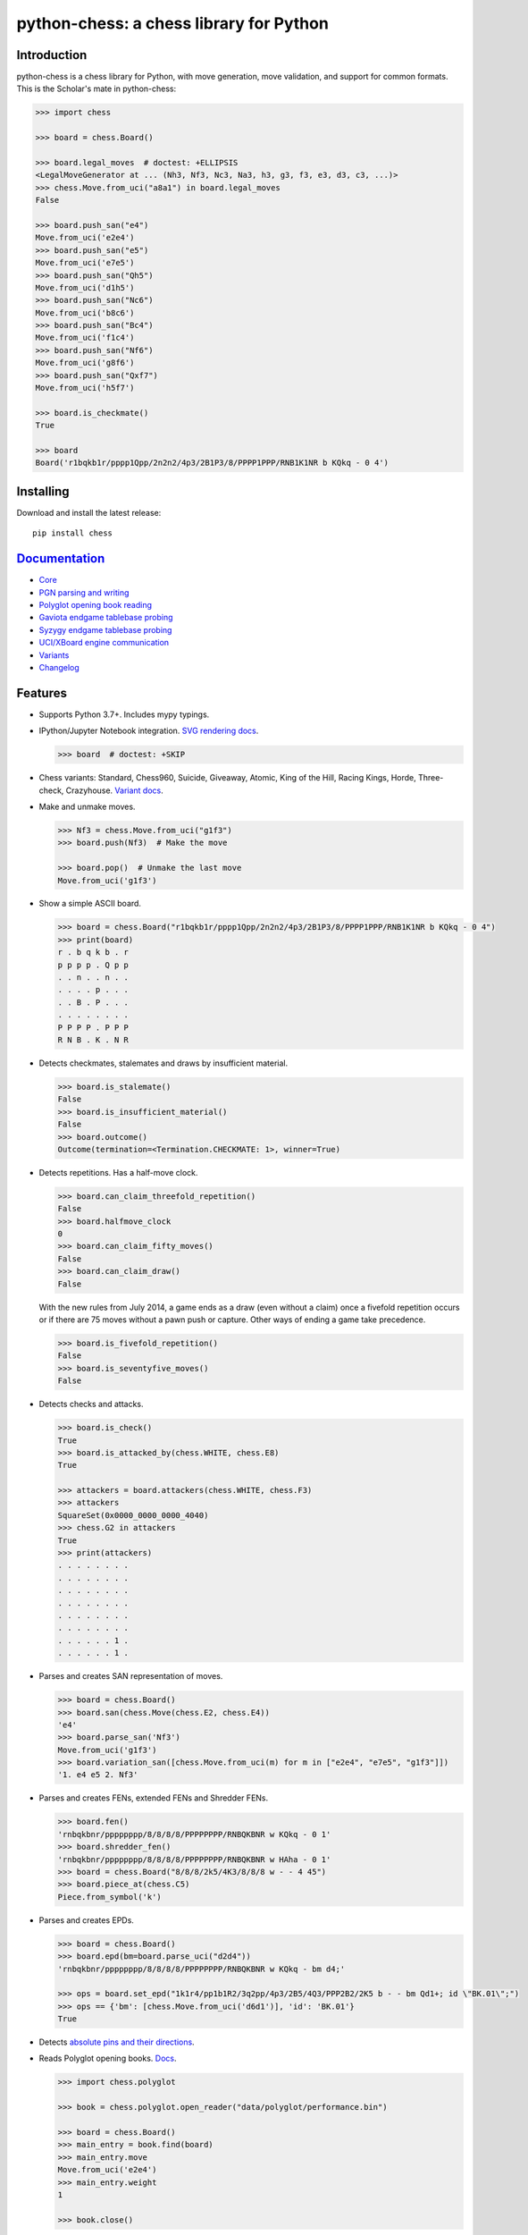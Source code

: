 python-chess: a chess library for Python
========================================

.. image:: https://github.com/niklasf/python-chess/workflows/Test/badge.svg
    :target: https://github.com/niklasf/python-chess/actions
    :alt: Test status

.. image:: https://badge.fury.io/py/chess.svg
    :target: https://pypi.python.org/pypi/chess
    :alt: PyPI package

.. image:: https://readthedocs.org/projects/python-chess/badge/?version=latest
    :target: https://python-chess.readthedocs.io/en/latest/
    :alt: Docs

.. image:: https://badges.gitter.im/python-chess/community.svg
    :target: https://gitter.im/python-chess/community?utm_source=badge&utm_medium=badge&utm_campaign=pr-badge
    :alt: Chat on Gitter

Introduction
------------

python-chess is a chess library for Python, with move generation,
move validation, and support for common formats. This is the Scholar's mate in
python-chess:

.. code:: python

    >>> import chess

    >>> board = chess.Board()

    >>> board.legal_moves  # doctest: +ELLIPSIS
    <LegalMoveGenerator at ... (Nh3, Nf3, Nc3, Na3, h3, g3, f3, e3, d3, c3, ...)>
    >>> chess.Move.from_uci("a8a1") in board.legal_moves
    False

    >>> board.push_san("e4")
    Move.from_uci('e2e4')
    >>> board.push_san("e5")
    Move.from_uci('e7e5')
    >>> board.push_san("Qh5")
    Move.from_uci('d1h5')
    >>> board.push_san("Nc6")
    Move.from_uci('b8c6')
    >>> board.push_san("Bc4")
    Move.from_uci('f1c4')
    >>> board.push_san("Nf6")
    Move.from_uci('g8f6')
    >>> board.push_san("Qxf7")
    Move.from_uci('h5f7')

    >>> board.is_checkmate()
    True

    >>> board
    Board('r1bqkb1r/pppp1Qpp/2n2n2/4p3/2B1P3/8/PPPP1PPP/RNB1K1NR b KQkq - 0 4')

Installing
----------

Download and install the latest release:

::

    pip install chess


`Documentation <https://python-chess.readthedocs.io/en/latest/>`__
--------------------------------------------------------------------

* `Core <https://python-chess.readthedocs.io/en/latest/core.html>`_
* `PGN parsing and writing <https://python-chess.readthedocs.io/en/latest/pgn.html>`_
* `Polyglot opening book reading <https://python-chess.readthedocs.io/en/latest/polyglot.html>`_
* `Gaviota endgame tablebase probing <https://python-chess.readthedocs.io/en/latest/gaviota.html>`_
* `Syzygy endgame tablebase probing <https://python-chess.readthedocs.io/en/latest/syzygy.html>`_
* `UCI/XBoard engine communication <https://python-chess.readthedocs.io/en/latest/engine.html>`_
* `Variants <https://python-chess.readthedocs.io/en/latest/variant.html>`_
* `Changelog <https://python-chess.readthedocs.io/en/latest/changelog.html>`_

Features
--------

* Supports Python 3.7+. Includes mypy typings.

* IPython/Jupyter Notebook integration.
  `SVG rendering docs <https://python-chess.readthedocs.io/en/latest/svg.html>`_.

  .. code:: python

      >>> board  # doctest: +SKIP

  .. image:: https://backscattering.de/web-boardimage/board.png?fen=r1bqkb1r/pppp1Qpp/2n2n2/4p3/2B1P3/8/PPPP1PPP/RNB1K1NR&lastmove=h5f7&check=e8
      :alt: r1bqkb1r/pppp1Qpp/2n2n2/4p3/2B1P3/8/PPPP1PPP/RNB1K1NR

* Chess variants: Standard, Chess960, Suicide, Giveaway, Atomic,
  King of the Hill, Racing Kings, Horde, Three-check, Crazyhouse.
  `Variant docs <https://python-chess.readthedocs.io/en/latest/variant.html>`_.

* Make and unmake moves.

  .. code:: python

      >>> Nf3 = chess.Move.from_uci("g1f3")
      >>> board.push(Nf3)  # Make the move

      >>> board.pop()  # Unmake the last move
      Move.from_uci('g1f3')

* Show a simple ASCII board.

  .. code:: python

      >>> board = chess.Board("r1bqkb1r/pppp1Qpp/2n2n2/4p3/2B1P3/8/PPPP1PPP/RNB1K1NR b KQkq - 0 4")
      >>> print(board)
      r . b q k b . r
      p p p p . Q p p
      . . n . . n . .
      . . . . p . . .
      . . B . P . . .
      . . . . . . . .
      P P P P . P P P
      R N B . K . N R

* Detects checkmates, stalemates and draws by insufficient material.

  .. code:: python

      >>> board.is_stalemate()
      False
      >>> board.is_insufficient_material()
      False
      >>> board.outcome()
      Outcome(termination=<Termination.CHECKMATE: 1>, winner=True)

* Detects repetitions. Has a half-move clock.

  .. code:: python

      >>> board.can_claim_threefold_repetition()
      False
      >>> board.halfmove_clock
      0
      >>> board.can_claim_fifty_moves()
      False
      >>> board.can_claim_draw()
      False

  With the new rules from July 2014, a game ends as a draw (even without a
  claim) once a fivefold repetition occurs or if there are 75 moves without
  a pawn push or capture. Other ways of ending a game take precedence.

  .. code:: python

      >>> board.is_fivefold_repetition()
      False
      >>> board.is_seventyfive_moves()
      False

* Detects checks and attacks.

  .. code:: python

      >>> board.is_check()
      True
      >>> board.is_attacked_by(chess.WHITE, chess.E8)
      True

      >>> attackers = board.attackers(chess.WHITE, chess.F3)
      >>> attackers
      SquareSet(0x0000_0000_0000_4040)
      >>> chess.G2 in attackers
      True
      >>> print(attackers)
      . . . . . . . .
      . . . . . . . .
      . . . . . . . .
      . . . . . . . .
      . . . . . . . .
      . . . . . . . .
      . . . . . . 1 .
      . . . . . . 1 .

* Parses and creates SAN representation of moves.

  .. code:: python

      >>> board = chess.Board()
      >>> board.san(chess.Move(chess.E2, chess.E4))
      'e4'
      >>> board.parse_san('Nf3')
      Move.from_uci('g1f3')
      >>> board.variation_san([chess.Move.from_uci(m) for m in ["e2e4", "e7e5", "g1f3"]])
      '1. e4 e5 2. Nf3'

* Parses and creates FENs, extended FENs and Shredder FENs.

  .. code:: python

      >>> board.fen()
      'rnbqkbnr/pppppppp/8/8/8/8/PPPPPPPP/RNBQKBNR w KQkq - 0 1'
      >>> board.shredder_fen()
      'rnbqkbnr/pppppppp/8/8/8/8/PPPPPPPP/RNBQKBNR w HAha - 0 1'
      >>> board = chess.Board("8/8/8/2k5/4K3/8/8/8 w - - 4 45")
      >>> board.piece_at(chess.C5)
      Piece.from_symbol('k')

* Parses and creates EPDs.

  .. code:: python

      >>> board = chess.Board()
      >>> board.epd(bm=board.parse_uci("d2d4"))
      'rnbqkbnr/pppppppp/8/8/8/8/PPPPPPPP/RNBQKBNR w KQkq - bm d4;'

      >>> ops = board.set_epd("1k1r4/pp1b1R2/3q2pp/4p3/2B5/4Q3/PPP2B2/2K5 b - - bm Qd1+; id \"BK.01\";")
      >>> ops == {'bm': [chess.Move.from_uci('d6d1')], 'id': 'BK.01'}
      True

* Detects `absolute pins and their directions <https://python-chess.readthedocs.io/en/latest/core.html#chess.Board.pin>`_.

* Reads Polyglot opening books.
  `Docs <https://python-chess.readthedocs.io/en/latest/polyglot.html>`__.

  .. code:: python

      >>> import chess.polyglot

      >>> book = chess.polyglot.open_reader("data/polyglot/performance.bin")

      >>> board = chess.Board()
      >>> main_entry = book.find(board)
      >>> main_entry.move
      Move.from_uci('e2e4')
      >>> main_entry.weight
      1

      >>> book.close()

* Reads and writes PGNs. Supports headers, comments, NAGs and a tree of
  variations.
  `Docs <https://python-chess.readthedocs.io/en/latest/pgn.html>`__.

  .. code:: python

      >>> import chess.pgn

      >>> with open("data/pgn/molinari-bordais-1979.pgn") as pgn:
      ...     first_game = chess.pgn.read_game(pgn)

      >>> first_game.headers["White"]
      'Molinari'
      >>> first_game.headers["Black"]
      'Bordais'

      >>> first_game.mainline()  # doctest: +ELLIPSIS
      <Mainline at ... (1. e4 c5 2. c4 Nc6 3. Ne2 Nf6 4. Nbc3 Nb4 5. g3 Nd3#)>

      >>> first_game.headers["Result"]
      '0-1'

* Probe Gaviota endgame tablebases (DTM, WDL).
  `Docs <https://python-chess.readthedocs.io/en/latest/gaviota.html>`__.

* Probe Syzygy endgame tablebases (DTZ, WDL).
  `Docs <https://python-chess.readthedocs.io/en/latest/syzygy.html>`__.

  .. code:: python

      >>> import chess.syzygy

      >>> tablebase = chess.syzygy.open_tablebase("data/syzygy/regular")

      >>> # Black to move is losing in 53 half moves (distance to zero) in this
      >>> # KNBvK endgame.
      >>> board = chess.Board("8/2K5/4B3/3N4/8/8/4k3/8 b - - 0 1")
      >>> tablebase.probe_dtz(board)
      -53

      >>> tablebase.close()

* Communicate with UCI/XBoard engines. Based on ``asyncio``.
  `Docs <https://python-chess.readthedocs.io/en/latest/engine.html>`__.

  .. code:: python

      >>> import chess.engine

      >>> engine = chess.engine.SimpleEngine.popen_uci("stockfish")

      >>> board = chess.Board("1k1r4/pp1b1R2/3q2pp/4p3/2B5/4Q3/PPP2B2/2K5 b - - 0 1")
      >>> limit = chess.engine.Limit(time=2.0)
      >>> engine.play(board, limit)  # doctest: +ELLIPSIS
      <PlayResult at ... (move=d6d1, ponder=c1d1, info={...}, draw_offered=False, resigned=False)>

      >>> engine.quit()

Selected projects
-----------------

If you like, share interesting things you are using python-chess for, for example:

+------------------------------------------------------------------------------------------------------+-----------------------------------------------------------------------------------------+
| .. image:: https://github.com/niklasf/python-chess/blob/master/docs/images/syzygy.png?raw=true       | https://syzygy-tables.info/                                                             |
|     :height: 64                                                                                      |                                                                                         |
|     :width: 64                                                                                       |                                                                                         |
|     :target: https://syzygy-tables.info/                                                             | A website to probe Syzygy endgame tablebases                                            |
+------------------------------------------------------------------------------------------------------+-----------------------------------------------------------------------------------------+
| .. image:: https://github.com/niklasf/python-chess/blob/master/docs/images/maia.png?raw=true         | https://maiachess.com/                                                                  |
|     :height: 64                                                                                      |                                                                                         |
|     :width: 64                                                                                       |                                                                                         |
|     :target: https://maiachess.com/                                                                  | A human-like neural network chess engine                                                |
+------------------------------------------------------------------------------------------------------+-----------------------------------------------------------------------------------------+
| .. image:: https://github.com/niklasf/python-chess/blob/master/docs/images/clente-chess.png?raw=true | `clente/chess <https://github.com/clente/chess>`_                                       |
|     :height: 64                                                                                      |                                                                                         |
|     :width: 64                                                                                       |                                                                                         |
|     :target: https://github.com/clente/chess                                                         | Oppinionated wrapper to use python-chess from the R programming language                |
+------------------------------------------------------------------------------------------------------+-----------------------------------------------------------------------------------------+
| .. image:: https://github.com/niklasf/python-chess/blob/master/docs/images/crazyara.png?raw=true     | https://crazyara.org/                                                                   |
|     :height: 64                                                                                      |                                                                                         |
|     :width: 64                                                                                       |                                                                                         |
|     :target: https://crazyara.org/                                                                   | Deep learning for Crazyhouse                                                            |
+------------------------------------------------------------------------------------------------------+-----------------------------------------------------------------------------------------+
| .. image:: https://github.com/niklasf/python-chess/blob/master/docs/images/jcchess.png?raw=true      | `http://johncheetham.com <http://johncheetham.com/projects/jcchess/>`_                  |
|     :height: 64                                                                                      |                                                                                         |
|     :width: 64                                                                                       |                                                                                         |
|     :target: http://johncheetham.com/projects/jcchess/                                               | A GUI to play against UCI chess engines                                                 |
+------------------------------------------------------------------------------------------------------+-----------------------------------------------------------------------------------------+
| .. image:: https://github.com/niklasf/python-chess/blob/master/docs/images/pettingzoo.png?raw=true   | `https://www.pettingzoo.ml <https://www.pettingzoo.ml/classic/chess>`_                  |
|     :width: 64                                                                                       |                                                                                         |
|     :height: 64                                                                                      |                                                                                         |
|     :target: https://www.pettingzoo.ml/classic/chess                                                 | A multi-agent reinforcement learning environment                                        |
+------------------------------------------------------------------------------------------------------+-----------------------------------------------------------------------------------------+

* a stand-alone chess computer based on DGT board – http://www.picochess.org/
* a bridge between Lichess API and chess engines – https://github.com/careless25/lichess-bot
* a command-line PGN annotator – https://github.com/rpdelaney/python-chess-annotator
* an HTTP microservice to render board images – https://github.com/niklasf/web-boardimage
* building a toy chess engine with alpha-beta pruning, piece-square tables, and move ordering – https://healeycodes.com/building-my-own-chess-engine/
* a JIT compiled chess engine – https://github.com/SamRagusa/Batch-First
* teaching Cognitive Science – `https://jupyter.brynmawr.edu <https://jupyter.brynmawr.edu/services/public/dblank/CS371%20Cognitive%20Science/2016-Fall/Programming%20a%20Chess%20Player.ipynb>`_
* an `Alexa skill to play blindfold chess <https://www.amazon.com/Laynr-blindfold-chess/dp/B0859QF8YL>`_ – https://github.com/laynr/blindfold-chess
* a chessboard widget for PySide2 – https://github.com/H-a-y-k/hichesslib
* Django Rest Framework API for multiplayer chess – https://github.com/WorkShoft/capablanca-api
* a `browser based PGN viewer <https://about.nmstoker.com/chess2.html>`_ written in PyScript – https://github.com/nmstoker/ChessMatchViewer

Acknowledgements
----------------

Thanks to the Stockfish authors and thanks to Sam Tannous for publishing his
approach to `avoid rotated bitboards with direct lookup (PDF) <http://arxiv.org/pdf/0704.3773.pdf>`_
alongside his GPL2+ engine `Shatranj <https://github.com/stannous/shatranj>`_.
Some move generation ideas are taken from these sources.

Thanks to Ronald de Man for his
`Syzygy endgame tablebases <https://github.com/syzygy1/tb>`_.
The probing code in python-chess is very directly ported from his C probing code.

Thanks to `Kristian Glass <https://github.com/doismellburning>`_ for
transferring the namespace ``chess`` on PyPI.

License
-------

python-chess is licensed under the GPL 3 (or any later version at your option).
Check out LICENSE.txt for the full text.
